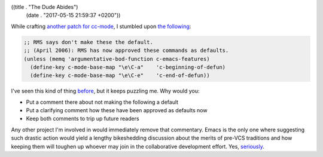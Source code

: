 ((title . "The Dude Abides")
 (date . "2017-05-15 21:59:37 +0200"))

While crafting `another patch for cc-mode`_, I stumbled upon `the
following`_:

.. code:: elisp

    ;; RMS says don't make these the default.
    ;; (April 2006): RMS has now approved these commands as defaults.
    (unless (memq 'argumentative-bod-function c-emacs-features)
      (define-key c-mode-base-map "\e\C-a"    'c-beginning-of-defun)
      (define-key c-mode-base-map "\e\C-e"    'c-end-of-defun))

I've seen this kind of thing before_, but it keeps puzzling me.  Why
would you:

- Put a comment there about not making the following a default
- Put a clarifying comment how these have been approved as defaults
  now
- Keep both comments to trip up future readers

Any other project I'm involved in would immediately remove that
commentary.  Emacs is the only one where suggesting such drastic
action would yield a lengthy bikeshedding discussion about the merits
of pre-VCS traditions and how keeping them will toughen up whoever may
join in the collaborative development effort.  Yes, seriously_.

.. _another patch for cc-mode: https://debbugs.gnu.org/cgi/bugreport.cgi?bug=26658
.. _the following: http://git.savannah.gnu.org/cgit/emacs.git/tree/lisp/progmodes/cc-mode.el?id=d23a486ba27405acfda67a4dc387ade5e399a29b#n305
.. _before: http://emacshorrors.com/posts/legal-limit.html
.. _seriously: https://lists.gnu.org/archive/html/emacs-devel/2016-03/msg00210.html
